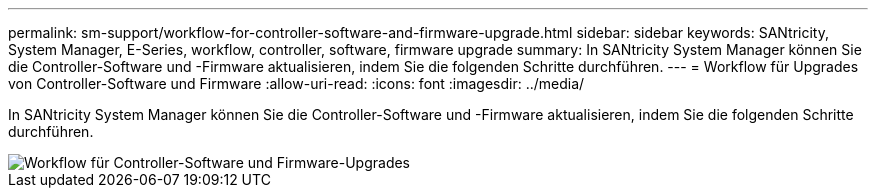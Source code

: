 ---
permalink: sm-support/workflow-for-controller-software-and-firmware-upgrade.html 
sidebar: sidebar 
keywords: SANtricity, System Manager, E-Series, workflow, controller, software, firmware upgrade 
summary: In SANtricity System Manager können Sie die Controller-Software und -Firmware aktualisieren, indem Sie die folgenden Schritte durchführen. 
---
= Workflow für Upgrades von Controller-Software und Firmware
:allow-uri-read: 
:icons: font
:imagesdir: ../media/


[role="lead"]
In SANtricity System Manager können Sie die Controller-Software und -Firmware aktualisieren, indem Sie die folgenden Schritte durchführen.

image::../media/sam1130-flw-firmware-upgrade.gif[Workflow für Controller-Software und Firmware-Upgrades]
